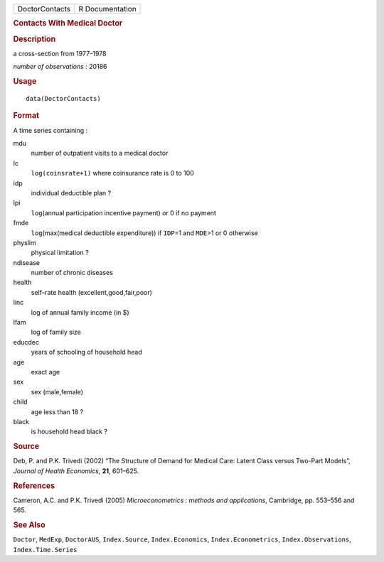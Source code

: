 .. container::

   .. container::

      ============== ===============
      DoctorContacts R Documentation
      ============== ===============

      .. rubric:: Contacts With Medical Doctor
         :name: contacts-with-medical-doctor

      .. rubric:: Description
         :name: description

      a cross-section from 1977–1978

      *number of observations* : 20186

      .. rubric:: Usage
         :name: usage

      ::

         data(DoctorContacts)

      .. rubric:: Format
         :name: format

      A time series containing :

      mdu
         number of outpatient visits to a medical doctor

      lc
         ``log(coinsrate+1)`` where coinsurance rate is 0 to 100

      idp
         individual deductible plan ?

      lpi
         ``log``\ (annual participation incentive payment) or 0 if no
         payment

      fmde
         ``log``\ (max(medical deductible expenditure)) if ``IDP``\ =1
         and ``MDE``>1 or 0 otherwise

      physlim
         physical limitation ?

      ndisease
         number of chronic diseases

      health
         self–rate health (excellent,good,fair,poor)

      linc
         log of annual family income (in $)

      lfam
         log of family size

      educdec
         years of schooling of household head

      age
         exact age

      sex
         sex (male,female)

      child
         age less than 18 ?

      black
         is household head black ?

      .. rubric:: Source
         :name: source

      Deb, P. and P.K. Trivedi (2002) “The Structure of Demand for
      Medical Care: Latent Class versus Two-Part Models”, *Journal of
      Health Economics*, **21**, 601–625.

      .. rubric:: References
         :name: references

      Cameron, A.C. and P.K. Trivedi (2005) *Microeconometrics : methods
      and applications*, Cambridge, pp. 553–556 and 565.

      .. rubric:: See Also
         :name: see-also

      ``Doctor``, ``MedExp``, ``DoctorAUS``, ``Index.Source``,
      ``Index.Economics``, ``Index.Econometrics``,
      ``Index.Observations``, ``Index.Time.Series``
